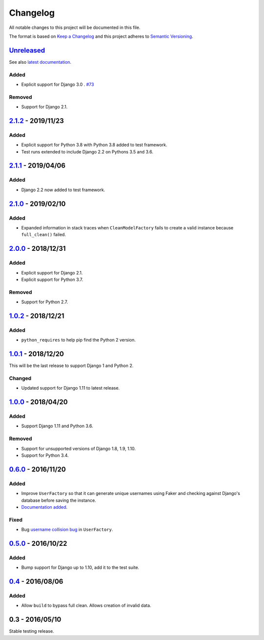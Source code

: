 Changelog
=========

All notable changes to this project will be documented in this file.

The format is based on `Keep a Changelog <http://keepachangelog.com/>`_ and
this project adheres to `Semantic Versioning <http://semver.org/>`_.

Unreleased_
-----------

See also `latest documentation
<http://factory-djoy.readthedocs.io/en/latest/>`_.

Added
:::::

* Explicit support for Django 3.0 . `#73
  <https://github.com/jamescooke/factory_djoy/pull/73>`_

Removed
:::::::

* Support for Django 2.1.

2.1.2_ - 2019/11/23
-------------------

Added
:::::

* Explicit support for Python 3.8 with Python 3.8 added to test framework.

* Test runs extended to include Django 2.2 on Pythons 3.5 and 3.6.

2.1.1_ - 2019/04/06
-------------------

Added
:::::

* Django 2.2 now added to test framework.

2.1.0_ - 2019/02/10
-------------------

Added
:::::

* Expanded information in stack traces when ``CleanModelFactory`` fails to
  create a valid instance because ``full_clean()`` failed.

2.0.0_ - 2018/12/31
-------------------

Added
:::::

* Explicit support for Django 2.1.

* Explicit support for Python 3.7.

Removed
:::::::

* Support for Python 2.7.


1.0.2_ - 2018/12/21
-------------------

Added
:::::

* ``python_requires`` to help pip find the Python 2 version.

1.0.1_ - 2018/12/20
-------------------

This will be the last release to support Django 1 and Python 2.

Changed
:::::::

* Updated support for Django 1.11 to latest release.

1.0.0_ - 2018/04/20
-------------------

Added
:::::

* Support Django 1.11 and Python 3.6.

Removed
:::::::

* Support for unsupported versions of Django 1.8, 1.9, 1.10.

* Support for Python 3.4.

0.6.0_ - 2016/11/20
-------------------

Added
:::::

* Improve ``UserFactory`` so that it can generate unique usernames using Faker
  and checking against Django's database before saving the instance.

* `Documentation added <https://factory-djoy.readthedocs.io/>`_.

Fixed
:::::

* Bug `username collision bug
  <https://github.com/jamescooke/factory_djoy/issues/15>`_ in ``UserFactory``.

0.5.0_ - 2016/10/22
-------------------

Added
:::::

* Bump support for Django up to 1.10, add it to the test suite.

0.4_ - 2016/08/06
-----------------

Added
:::::

* Allow ``build`` to bypass full clean. Allows creation of invalid data.

0.3 - 2016/05/10
-----------------

Stable testing release.

.. _Unreleased: https://github.com/jamescooke/factory_djoy/compare/v2.1.2...HEAD
.. _2.1.2: https://github.com/jamescooke/factory_djoy/compare/v2.1.1...v2.1.2
.. _2.1.1: https://github.com/jamescooke/factory_djoy/compare/v2.1.0...v2.1.1
.. _2.1.0: https://github.com/jamescooke/factory_djoy/compare/v2.0.0...v2.1.0
.. _2.0.0: https://github.com/jamescooke/factory_djoy/compare/v1.0.2...v2.0.0
.. _1.0.2: https://github.com/jamescooke/factory_djoy/compare/v1.0.1...v1.0.2
.. _1.0.1: https://github.com/jamescooke/factory_djoy/compare/v1.0.0...v1.0.1
.. _1.0.0: https://github.com/jamescooke/factory_djoy/compare/v0.6.0...v1.0.0
.. _0.6.0: https://github.com/jamescooke/factory_djoy/compare/v0.5.0...v0.6.0
.. _0.5.0: https://github.com/jamescooke/factory_djoy/compare/v0.4...v0.5.0
.. _0.4: https://github.com/jamescooke/factory_djoy/compare/v0.3...v0.4
